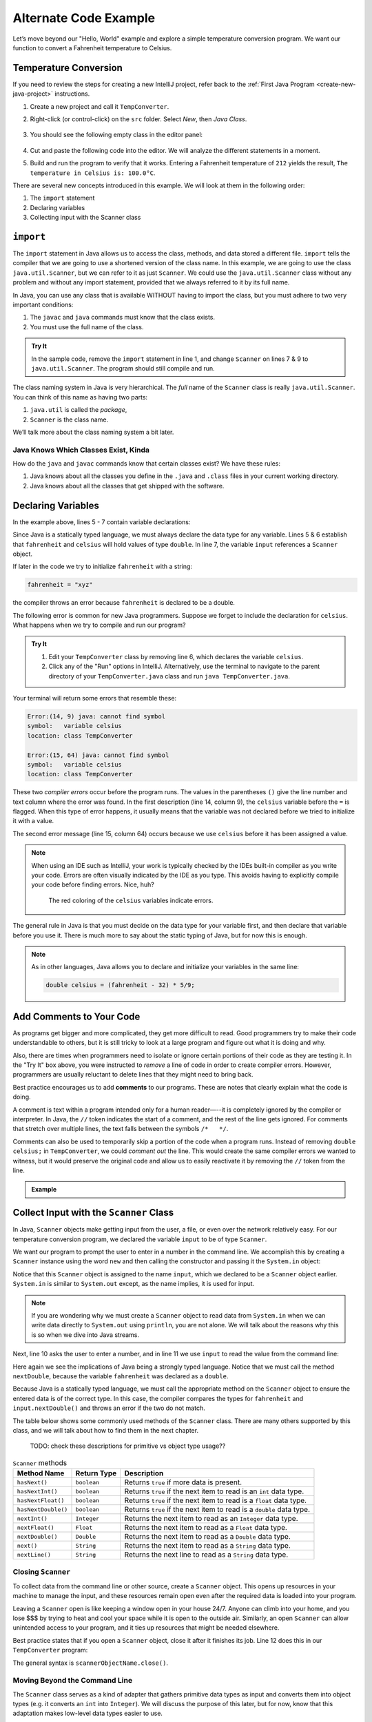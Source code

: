 Alternate Code Example
=======================

Let’s move beyond our "Hello, World" example and explore a simple temperature
conversion program. We want our function to convert a Fahrenheit temperature to
Celsius.

Temperature Conversion
-----------------------

If you need to review the steps for creating a new IntelliJ project, refer
back to the :ref:`First Java Program <create-new-java-project>` instructions.

#. Create a new project and call it ``TempConverter``.
#. Right-click (or control-click) on the ``src`` folder. Select *New*, then
   *Java Class*.

   .. figure:: figures/create-new-class.png
      :alt: Create the TempConverter class.

#. You should see the following empty class in the editor panel:

   .. figure:: figures/TempConverter-class.png
      :alt: New TempConverter class.

#. Cut and paste the following code into the editor. We will analyze the
   different statements in a moment.

   .. sourcecode:: java
      :linenos:

      import java.util.Scanner;

      public class TempConverter {
         public static void main(String[] args) {
            double fahrenheit;
            double celsius;
            Scanner input;

            input = new Scanner(System.in);
            System.out.println("Enter the temperature in Fahrenheit: ");
            fahrenheit = input.nextDouble();
            input.close();

            celsius = (fahrenheit - 32) * 5/9;
            System.out.println("The temperature in Celsius is: " + celsius + "°C");
         }
      }

#. Build and run the program to verify that it works. Entering a Fahrenheit
   temperature of ``212`` yields the result, ``The temperature in Celsius is:
   100.0°C``.

There are several new concepts introduced in this example. We will look
at them in the following order:

#. The ``import`` statement
#. Declaring variables
#. Collecting input with the Scanner class

``import``
-----------

The ``import`` statement in Java allows us to access the class, methods, and
data stored a different file. ``import`` tells the compiler that we are going
to use a shortened version of the class name. In this example, we are going to
use the class ``java.util.Scanner``, but we can refer to it as just
``Scanner``. We could use the ``java.util.Scanner`` class without any problem
and without any import statement, provided that we always referred to it by its
full name.

In Java, you can use any class that is available WITHOUT having to import the
class, but you must adhere to two very important conditions:

#. The ``javac`` and ``java`` commands must know that the class exists.
#. You must use the full name of the class.

.. admonition:: Try It

   In the sample code, remove the ``import`` statement in line 1, and change
   ``Scanner`` on lines 7 & 9 to ``java.util.Scanner``. The program should
   still compile and run.

The class naming system in Java is very hierarchical. The *full* name of the
``Scanner`` class is really ``java.util.Scanner``. You can think of this name
as having two parts:

#. ``java.util`` is called the *package*,
#. ``Scanner`` is the class name.

We’ll talk more about the class naming system a bit later.

Java Knows Which Classes Exist, Kinda
^^^^^^^^^^^^^^^^^^^^^^^^^^^^^^^^^^^^^^

How do the ``java`` and ``javac`` commands know that certain classes
exist? We have these rules:

#. Java knows about all the classes you define in the ``.java`` and ``.class``
   files in your current working directory.
#. Java knows about all the classes that get shipped with the software.

Declaring Variables
--------------------

In the example above, lines 5 - 7 contain variable declarations:

.. sourcecode:: java
   :lineno-start: 5

   double fahrenheit;
   double celsius;
   Scanner input;

Since Java is a statically typed language, we must always declare the data type
for any variable. Lines 5 & 6 establish that ``fahrenheit`` and ``celsius``
will hold values of type ``double``. In line 7, the variable ``input``
references a ``Scanner`` object.

If later in the code we try to initialize ``fahrenheit`` with a string:

.. sourcecode:: java

   fahrenheit = "xyz"

the compiler throws an error because ``fahrenheit`` is declared to be a double.

The following error is common for new Java programmers. Suppose we forget to
include the declaration for ``celsius``. What happens when we try to
compile and run our program?

.. admonition:: Try It

   #. Edit your ``TempConverter`` class by removing line 6, which declares the
      variable ``celsius``.
   #. Click any of the "Run" options in IntelliJ. Alternatively, use the
      terminal to navigate to the parent directory of your
      ``TempConverter.java`` class and run ``java TempConverter.java``.

Your terminal will return some errors that resemble these:

.. sourcecode:: bash

   Error:(14, 9) java: cannot find symbol
   symbol:   variable celsius
   location: class TempConverter

   Error:(15, 64) java: cannot find symbol
   symbol:   variable celsius
   location: class TempConverter

These two *compiler errors* occur before the program runs. The values in the
parentheses ``()`` give the line number and text column where the error was
found. In the first description (line 14, column 9), the ``celsius`` variable
before the ``=`` is flagged. When this type of error happens, it usually means
that the variable was not declared before we tried to initialize it with a
value.

The second error message (line 15, column 64) occurs because we use
``celsius`` before it has been assigned a value.

.. admonition:: Note

   When using an IDE such as IntelliJ, your work is typically checked by the
   IDEs built-in compiler as you write your code. Errors are often visually
   indicated by the IDE as you type. This avoids having to explicitly
   compile your code before finding errors. Nice, huh?

   .. figure:: figures/IDE-flagged-errors.png
      :alt: The ``celsius`` variables are flagged.

      The red coloring of the ``celsius`` variables indicate errors.

The general rule in Java is that you must decide on the data type for your
variable first, and then declare that variable before you use it. There is much
more to say about the static typing of Java, but for now this is enough.

.. admonition:: Note

   As in other languages, Java allows you to declare and initialize your
   variables in the same line:

   .. sourcecode:: java

      double celsius = (fahrenheit - 32) * 5/9;

Add Comments to Your Code
--------------------------

As programs get bigger and more complicated, they get more difficult to read.
Good programmers try to make their code understandable to others, but it is
still tricky to look at a large program and figure out what it is doing and
why.

Also, there are times when programmers need to isolate or ignore certain
portions of their code as they are testing it. In the "Try It" box above, you
were instructed to *remove* a line of code in order to create compiler errors.
However, programmers are usually reluctant to delete lines that they might need
to bring back.

.. index:: ! comments

Best practice encourages us to add **comments** to our programs. These are
notes that clearly explain what the code is doing.

A comment is text within a program intended only for a human reader—--it is
completely ignored by the compiler or interpreter. In Java, the ``//`` token
indicates the start of a comment, and the rest of the line gets ignored. For
comments that stretch over multiple lines, the text falls between the symbols
``/*   */``.

Comments can also be used to temporarily skip a portion of the code when a
program runs. Instead of removing ``double celsius;`` in ``TempConverter``, we
could *comment out* the line. This would create the same compiler errors we
wanted to witness, but it would preserve the original code and allow us to
easily reactivate it by removing the ``//`` token from the line.

.. admonition:: Example

   .. sourcecode:: Java
      :linenos:

      import java.util.Scanner;

      // Here is an example of a comment.

      /* Here is how
      to have
      multi-line
      comments. */

      /*
      Or
      like
      this.
      */

      public class HelloWorld {
         public static void main(String[] args) {
            Scanner input; // Comments do not have to start at the beginning of a line.

            input = new Scanner(System.in);
            System.out.println("Please enter your first name: ");
            String name = input.next(); //Declares the 'name' variable and initializes it with text from the command line.
            input.close();

            System.out.println("Hello, " + name + "!");

            // System.out.println("This line will NOT print!");
         }
      }

Collect Input with the ``Scanner`` Class
-----------------------------------------

In Java, ``Scanner`` objects make getting input from the user, a file, or even
over the network relatively easy. For our temperature conversion program, we
declared the variable ``input`` to be of type ``Scanner``.

.. sourcecode:: java
   :lineno-start: 7

   Scanner input;

We want our program to prompt the user to enter in a number in the command
line. We accomplish this by creating a ``Scanner`` instance using the word
``new`` and then calling the constructor and passing it the ``System.in``
object:

.. sourcecode:: java
   :lineno-start: 9

   input = new Scanner(System.in);

Notice that this ``Scanner`` object is assigned to the name ``input``, which we
declared to be a ``Scanner`` object earlier. ``System.in`` is similar to
``System.out`` except, as the name implies, it is used for input.

.. admonition:: Note

   If you are wondering why we must create a ``Scanner`` object to read data from
   ``System.in`` when we can write data directly to ``System.out`` using
   ``println``, you are not alone. We will talk about the reasons why this is so
   when we dive into Java streams.

Next, line 10 asks the user to enter a number, and in line 11 we use ``input``
to read the value from the command line:

.. sourcecode:: java
   :lineno-start: 10

   System.out.println("Enter the temperature in Fahrenheit: ");
   fahrenheit = input.nextDouble();

Here again we see the implications of Java being a strongly typed language.
Notice that we must call the method ``nextDouble``, because the variable
``fahrenheit`` was declared as a ``double``.

Because Java is a statically typed language, we must call the appropriate
method on the ``Scanner`` object to ensure the entered data is of the correct
type. In this case, the compiler compares the types for ``fahrenheit`` and
``input.nextDouble()`` and throws an error if the two do not match.

The table below shows some commonly used methods of the ``Scanner`` class.
There are many others supported by this class, and we will talk about how to
find them in the next chapter.

   TODO: check these descriptions for primitive vs object type usage??

.. list-table:: ``Scanner`` methods
   :header-rows: 1

   * - Method Name
     - Return Type
     - Description
   * - ``hasNext()``
     - ``boolean``
     - Returns ``true`` if more data is present.
   * - ``hasNextInt()``
     - ``boolean``
     - Returns ``true`` if the next item to read is an ``int`` data type.
   * - ``hasNextFloat()``
     - ``boolean``
     - Returns ``true`` if the next item to read is a ``float`` data type.
   * - ``hasNextDouble()``
     - ``boolean``
     - Returns ``true`` if the next item to read is a ``double`` data type.
   * - ``nextInt()``
     - ``Integer``
     - Returns the next item to read as an ``Integer`` data type.
   * - ``nextFloat()``
     - ``Float``
     - Returns the next item to read as a ``Float`` data type.
   * - ``nextDouble()``
     - ``Double``
     - Returns the next item to read as a ``Double`` data type.
   * - ``next()``
     - ``String``
     - Returns the next item to read as a ``String`` data type.
   * - ``nextLine()``
     - ``String``
     - Returns the next line to read as a ``String`` data type.

Closing ``Scanner``
^^^^^^^^^^^^^^^^^^^^

To collect data from the command line or other source, create a ``Scanner``
object. This opens up resources in your machine to manage the input, and these
resources remain open even after the required data is loaded into your program.

Leaving a ``Scanner`` open is like keeping a window open in your house 24/7.
Anyone can climb into your home, and you lose $$$ by trying to heat and cool
your space while it is open to the outside air. Similarly, an open ``Scanner``
can allow unintended access to your program, and it ties up resources that
might be needed elsewhere.

Best practice states that if you open a ``Scanner`` object, close it after
it finishes its job. Line 12 does this in our ``TempConverter`` program:

.. sourcecode:: java
   :lineno-start: 12

   input.close();

The general syntax is ``scannerObjectName.close()``.

Moving Beyond the Command Line
^^^^^^^^^^^^^^^^^^^^^^^^^^^^^^^

The ``Scanner`` class serves as a kind of adapter that gathers primitive data
types as input and converts them into object types (e.g. it converts an ``int``
into ``Integer``). We will discuss the purpose of this later, but for now,
know that this adaptation makes low-level data types easier to use.

For the temperature conversion program, we collected user input from the
command line, but there are other options for collecting data for our programs.
In future examples, we will create a ``Scanner`` object by passing a ``File``
object as a parameter instead of ``System.in``.

Check Your Understanding
-------------------------

.. admonition:: Question

   An ``import`` statement is required to use a Java class defined in another
   package.

   #. True
   #. False

.. admonition:: Question

   Which of the following ``Scanner`` methods should you use to return an
   expected ``String`` input? Check ALL that apply.

   #. ``.hasNext()``
   #. ``.nextLine()``
   #. ``.next()``
   #. ``.nextFloat()``

